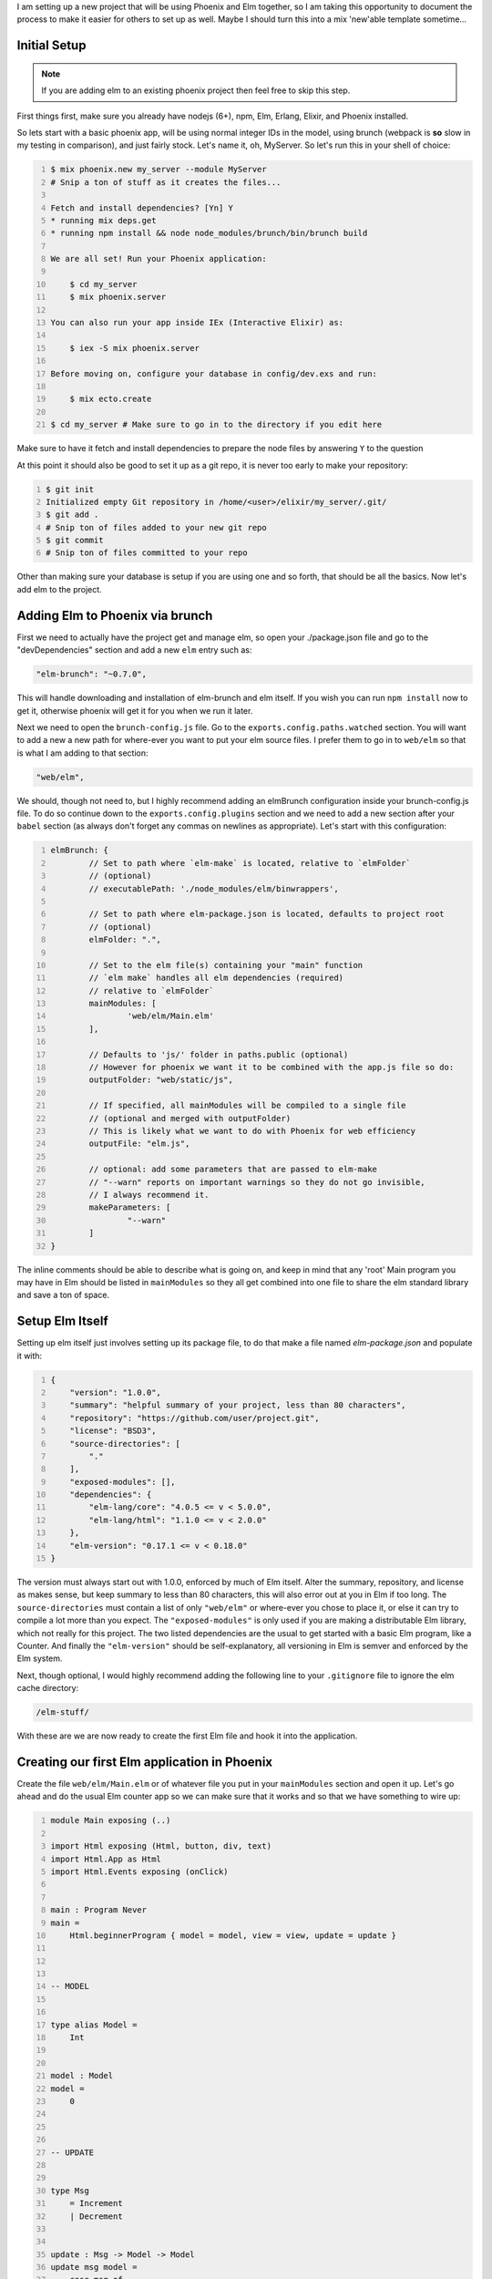.. title: Embedding Elm in Phoenix
.. slug: embedding-elm-in-phoenix
.. date: 2016-08-17 20:49:02 UTC-06:00
.. tags: elixir, phoenix, elm
.. category: Programming
.. link:
.. description: How to embed Elm as the javascript engine into an Elixir Phoenix application
.. type: code
.. author: OvermindDL1

I am setting up a new project that will be using Phoenix and Elm together, so I am taking this opportunity to document the process to make it easier for others to set up as well.  Maybe I should turn this into a mix 'new'able template sometime...

.. TEASER_END

Initial Setup
=============

.. note:: If you are adding elm to an existing phoenix project then feel free to skip this step.

First things first, make sure you already have nodejs (6+), npm, Elm, Erlang, Elixir, and Phoenix installed.

So lets start with a basic phoenix app, will be using normal integer IDs in the model, using brunch (webpack is **so** slow in my testing in comparison), and just fairly stock.  Let's name it, oh, MyServer.  So let's run this in your shell of choice:

.. code:: bash
	:number-lines:

	$ mix phoenix.new my_server --module MyServer
	# Snip a ton of stuff as it creates the files...

	Fetch and install dependencies? [Yn] Y
	* running mix deps.get
	* running npm install && node node_modules/brunch/bin/brunch build

	We are all set! Run your Phoenix application:

	    $ cd my_server
	    $ mix phoenix.server

	You can also run your app inside IEx (Interactive Elixir) as:

	    $ iex -S mix phoenix.server

	Before moving on, configure your database in config/dev.exs and run:

	    $ mix ecto.create

	$ cd my_server # Make sure to go in to the directory if you edit here

Make sure to have it fetch and install dependencies to prepare the node files by answering ``Y`` to the question

At this point it should also be good to set it up as a git repo, it is never too early to make your repository:

.. code:: bash
	:number-lines:

	$ git init
	Initialized empty Git repository in /home/<user>/elixir/my_server/.git/
	$ git add .
	# Snip ton of files added to your new git repo
	$ git commit
	# Snip ton of files committed to your repo

Other than making sure your database is setup if you are using one and so forth, that should be all the basics.  Now let's add elm to the project.

Adding Elm to Phoenix via brunch
================================

First we need to actually have the project get and manage elm, so open your ./package.json file and go to the "devDependencies" section and add a new ``elm`` entry such as:

.. code:: javascript

	"elm-brunch": "~0.7.0",

This will handle downloading and installation of elm-brunch and elm itself.  If you wish you can run ``npm install`` now to get it, otherwise phoenix will get it for you when we run it later.

Next we need to open the ``brunch-config.js`` file.  Go to the ``exports.config.paths.watched`` section.  You will want to add a new a new path for where-ever you want to put your elm source files.  I prefer them to go in to ``web/elm`` so that is what I am adding to that section:

.. code:: javascript

	"web/elm",

We should, though not need to, but I highly recommend adding an elmBrunch configuration inside your brunch-config.js file.  To do so continue down to the ``exports.config.plugins`` section and we need to add a new section after your ``babel`` section (as always don't forget any commas on newlines as appropriate).  Let's start with this configuration:

.. code:: javascript
	:number-lines:

	elmBrunch: {
		// Set to path where `elm-make` is located, relative to `elmFolder`
		// (optional)
		// executablePath: './node_modules/elm/binwrappers',

		// Set to path where elm-package.json is located, defaults to project root
		// (optional)
		elmFolder: ".",

		// Set to the elm file(s) containing your "main" function
		// `elm make` handles all elm dependencies (required)
		// relative to `elmFolder`
		mainModules: [
			'web/elm/Main.elm'
		],

		// Defaults to 'js/' folder in paths.public (optional)
		// However for phoenix we want it to be combined with the app.js file so do:
		outputFolder: "web/static/js",

		// If specified, all mainModules will be compiled to a single file
		// (optional and merged with outputFolder)
		// This is likely what we want to do with Phoenix for web efficiency
		outputFile: "elm.js",

		// optional: add some parameters that are passed to elm-make
		// "--warn" reports on important warnings so they do not go invisible,
		// I always recommend it.
		makeParameters: [
			"--warn"
		]
	}

The inline comments should be able to describe what is going on, and keep in mind that any 'root' Main program you may have in Elm should be listed in ``mainModules`` so they all get combined into one file to share the elm standard library and save a ton of space.


Setup Elm Itself
================

Setting up elm itself just involves setting up its package file, to do that make a file named `elm-package.json` and populate it with:

.. code:: javascript
	:number-lines:

	{
	    "version": "1.0.0",
	    "summary": "helpful summary of your project, less than 80 characters",
	    "repository": "https://github.com/user/project.git",
	    "license": "BSD3",
	    "source-directories": [
	        "."
	    ],
	    "exposed-modules": [],
	    "dependencies": {
	        "elm-lang/core": "4.0.5 <= v < 5.0.0",
	        "elm-lang/html": "1.1.0 <= v < 2.0.0"
	    },
	    "elm-version": "0.17.1 <= v < 0.18.0"
	}

The version must always start out with 1.0.0, enforced by much of Elm itself.  Alter the summary, repository, and license as makes sense, but keep summary to less than 80 characters, this will also error out at you in Elm if too long.  The ``source-directories`` must contain a list of only ``"web/elm"`` or where-ever you chose to place it, or else it can try to compile a lot more than you expect.  The ``"exposed-modules"`` is only used if you are making a distributable Elm library, which not really for this project.  The two listed dependencies are the usual to get started with a basic Elm program, like a Counter.  And finally the ``"elm-version"`` should be self-explanatory, all versioning in Elm is semver and enforced by the Elm system.

Next, though optional, I would highly recommend adding the following line to your ``.gitignore`` file to ignore the elm cache directory:

.. code:: text

	/elm-stuff/

With these are we are now ready to create the first Elm file and hook it into the application.

Creating our first Elm application in Phoenix
=============================================

Create the file ``web/elm/Main.elm`` or of whatever file you put in your ``mainModules`` section and open it up.  Let's go ahead and do the usual Elm counter app so we can make sure that it works and so that we have something to wire up:

.. code:: elm
	:number-lines:

	module Main exposing (..)

	import Html exposing (Html, button, div, text)
	import Html.App as Html
	import Html.Events exposing (onClick)


	main : Program Never
	main =
	    Html.beginnerProgram { model = model, view = view, update = update }



	-- MODEL


	type alias Model =
	    Int


	model : Model
	model =
	    0



	-- UPDATE


	type Msg
	    = Increment
	    | Decrement


	update : Msg -> Model -> Model
	update msg model =
	    case msg of
	        Increment ->
	            model + 1

	        Decrement ->
	            model - 1



	-- VIEW


	view : Model -> Html Msg
	view model =
	    div []
	        [ button [ onClick Decrement ] [ text "-" ]
	        , div [] [ text (toString model) ]
	        , button [ onClick Increment ] [ text "+" ]
	        ]

This is the standard beginner counter app from the Elm docs and will work wonderfully for testing the integration with the Phoenix system.

At this point, since I like intellisense in my IDE's, go ahead and compile this all by running ``mix phoenix.server`` to start the server and let brunch build it all, make sure you can access the main web page.  You will notice that if you save the Main.elm file again then phoenix will auto-rebuild it for you since the server is running in dev mode and we adjusted the brunch watch path to include the elm directory.  Go ahead and save the Main.elm file at least once now to make sure it recognizes it and rebuilds it, and to make sure we get the ``web/static/js/elm.js`` file generated.  It is good to have this file in this directory as Elm fits into the ES6 module system fine and so it will be properly optimized and minimized by brunch in release deploys.

Embed Elm in a Phoenix Page
===========================

In general the ``elm.someApp.fullscreen`` should not be used, all it does is just do ``elm.someApp.embed(document.body)``, and if you want to add it to the body then explicitly doing so is better anyway.  For now let's go ahead and add it to our index page of this default app so open up ``web/templates/page/index.html.eex``, let's wipe it out and replace it all with just this:

.. code:: html
	:number-lines:

	<div id="counter-app"></div>

A nice simple div with an id of whatever you want to hook to.  Next open your ``web/static/js/app.js`` and at the bottom of it add this:

.. code:: javascript
	:number-lines:

	import Elm from "./elm.js"

	let counterDiv = document.getElementById("counter-app")
	if (counterDiv !== undefined) {
		Elm.Main.embed(counterDiv)
	}

Inside the if is a good place to register ports and such as well if you need any for your app.  But right now you should be able to load your browser to the main index page and see your counter.  I seem to be able to get around 100 clicks per second with my mouse-macro on my system.  :-)

Ending Notes
============

From this point on you can continue to grow the app, add more apps, etc.  If you make multiple main apps, say ``MyMain.elm`` and ``AnotherMain.elm`` then you would just embed them respectively via ``Elm.MyMain.embed(whateverDiv)`` and ``Elm.AnotherMain.embed(anotherDiv)``.  It is quite easy to expand as you so need.  If you want one app per page and do not want to combine all the javascript together then you can disable the combining into a single Elm file option and use the normal Phoenix/Brunch stuff to make multiple top-level javascript files.  I personally prefer everything in one main big file as it reduces the overall storage and download size, but it might be better to split it if you have a **lot** of very large apps on a lot of pages, otherwise I'd say do not worry about it.

If there is anything that I should clarify or if the standards change with Elm then please notify me and I will attempt to answer any question as best I can.  :-)
